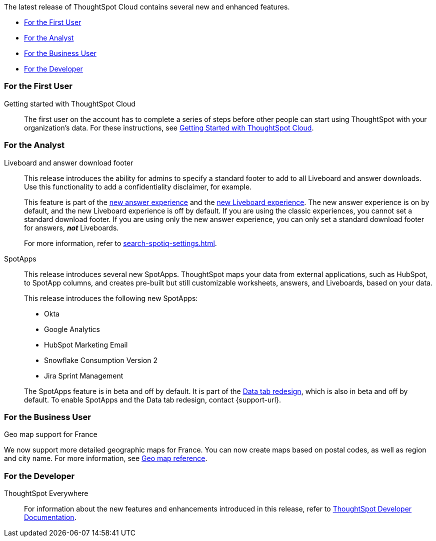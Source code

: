 The latest release of ThoughtSpot Cloud contains several new and enhanced features.

* <<8-4-0-cl-first,For the First User>>
* <<8-4-0-cl-analyst,For the Analyst>>
* <<8-4-0-cl-business-user,For the Business User>>
* <<8-4-0-cl-developer,For the Developer>>

[#8-4-0-cl-first]
=== For the First User

Getting started with ThoughtSpot Cloud::
The first user on the account has to complete a series of steps before other people can start using ThoughtSpot with your organization's data.
For these instructions, see xref:ts-cloud-getting-started.adoc[Getting Started with ThoughtSpot Cloud].

[#8-4-0-cl-analyst]
=== For the Analyst

Liveboard and answer download footer::
This release introduces the ability for admins to specify a standard footer to add to all Liveboard and answer downloads. Use this functionality to add a confidentiality disclaimer, for example.
+
This feature is part of the xref:answer-experience-new.adoc[new answer experience] and the xref:liveboard-experience-new.adoc[new Liveboard experience]. The new answer experience is on by default, and the new Liveboard experience is off by default. If you are using the classic experiences, you cannot set a standard download footer. If you are using only the new answer experience, you can only set a standard download footer for answers, *_not_* Liveboards.
+
For more information, refer to xref:search-spotiq-settings.adoc[].

SpotApps::
This release introduces several new SpotApps. ThoughtSpot maps your data from external applications, such as HubSpot, to SpotApp columns, and creates pre-built but still customizable worksheets, answers, and Liveboards, based on your data.
+
This release introduces the following new SpotApps:
+
--
* Okta
* Google Analytics
* HubSpot Marketing Email
* Snowflake Consumption Version 2
* Jira Sprint Management
--
+
The SpotApps feature is in beta and off by default. It is part of the <<data-tab,Data tab redesign>>, which is also in beta and off by default. To enable SpotApps and the Data tab redesign, contact {support-url}.


[#8-4-0-cl-business-user]
=== For the Business User

Geo map support for France::

// Naomi

We now support more detailed geographic maps for France. You can now create maps based on postal codes, as well as region and city name. For more information, see xref:geomap-reference.adoc#france[Geo map reference].

[#8-4-0-cl-developer]
=== For the Developer

ThoughtSpot Everywhere:: For information about the new features and enhancements introduced in this release, refer to https://developers.thoughtspot.com/docs/?pageid=whats-new[ThoughtSpot Developer Documentation^].
